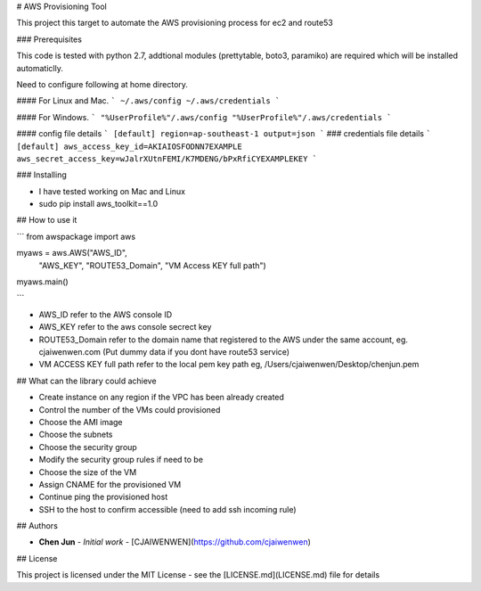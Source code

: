 # AWS Provisioning Tool

This project this target to automate the AWS provisioning process for ec2 and route53

### Prerequisites

This code is tested with python 2.7, addtional modules (prettytable, boto3, paramiko) are required which will be installed automaticlly.

Need to configure following at home directory.

#### For Linux and Mac.
```
~/.aws/config
~/.aws/credentials
```

#### For Windows.
```
"%UserProfile%"/.aws/config
"%UserProfile%"/.aws/credentials
```

#### config file details
```
[default]
region=ap-southeast-1
output=json
```
### credentials file details
```
[default]
aws_access_key_id=AKIAIOSFODNN7EXAMPLE
aws_secret_access_key=wJalrXUtnFEMI/K7MDENG/bPxRfiCYEXAMPLEKEY
```

### Installing

* I have tested working on Mac and Linux

* sudo pip install aws_toolkit==1.0

## How to use it

```
from awspackage import aws

myaws = aws.AWS("AWS_ID",
        	"AWS_KEY",
        	"ROUTE53_Domain",
        	"VM Access KEY full path")

myaws.main()

```

* AWS_ID refer to the AWS console ID
* AWS_KEY refer to the aws console secrect key
* ROUTE53_Domain refer to the domain name that registered to the AWS under the same account, eg. cjaiwenwen.com (Put dummy data if you dont have route53 service)
* VM ACCESS KEY full path refer to the local pem key path eg, /Users/cjaiwenwen/Desktop/chenjun.pem 

## What can the library could achieve

* Create instance on any region if the VPC has been already created
* Control the number of the VMs could provisioned
* Choose the AMI image
* Choose the subnets
* Choose the security group
* Modify the security group rules if need to be
* Choose the size of the VM
* Assign CNAME for the provisioned VM
* Continue ping the provisioned host
* SSH to the host to confirm accessible (need to add ssh incoming rule)


## Authors

* **Chen Jun** - *Initial work* - [CJAIWENWEN](https://github.com/cjaiwenwen)

## License

This project is licensed under the MIT License - see the [LICENSE.md](LICENSE.md) file for details








